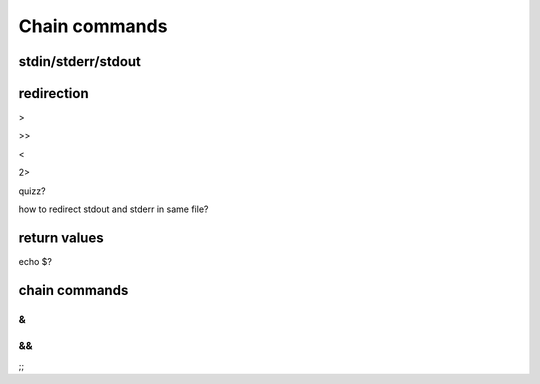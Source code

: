 .. _Chain_commands:

**************
Chain commands
**************

stdin/stderr/stdout
===================


redirection
===========

>

>>

<

2>

quizz?

| how to redirect stdout and stderr in same file?

return values
=============

echo $?

chain commands
==============

&
|
&&
||
;;
